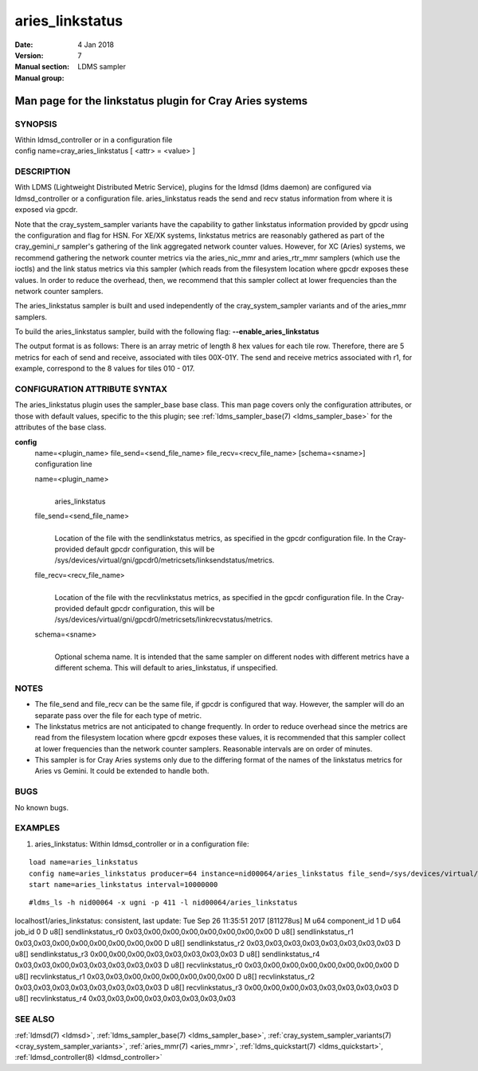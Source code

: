 .. _aries_linkstatus:

=======================
aries_linkstatus
=======================

:Date:   4 Jan 2018
:Version:
:Manual section: 7
:Manual group: LDMS sampler


---------------------------------------------------------
Man page for the linkstatus plugin for Cray Aries systems
---------------------------------------------------------


SYNOPSIS
========

| Within ldmsd_controller or in a configuration file
| config name=cray_aries_linkstatus [ <attr> = <value> ]

DESCRIPTION
===========

With LDMS (Lightweight Distributed Metric Service), plugins for the
ldmsd (ldms daemon) are configured via ldmsd_controller or a
configuration file. aries_linkstatus reads the send and recv status
information from where it is exposed via gpcdr.

Note that the cray_system_sampler variants have the capability to gather
linkstatus information provided by gpcdr using the configuration and
flag for HSN. For XE/XK systems, linkstatus metrics are reasonably
gathered as part of the cray_gemini_r sampler's gathering of the link
aggregated network counter values. However, for XC (Aries) systems, we
recommend gathering the network counter metrics via the aries_nic_mmr
and aries_rtr_mmr samplers (which use the ioctls) and the link status
metrics via this sampler (which reads from the filesystem location where
gpcdr exposes these values. In order to reduce the overhead, then, we
recommend that this sampler collect at lower frequencies than the
network counter samplers.

The aries_linkstatus sampler is built and used independently of the
cray_system_sampler variants and of the aries_mmr samplers.

To build the aries_linkstatus sampler, build with the following flag:
**--enable_aries_linkstatus**

The output format is as follows: There is an array metric of length 8
hex values for each tile row. Therefore, there are 5 metrics for each of
send and receive, associated with tiles 00X-01Y. The send and receive
metrics associated with r1, for example, correspond to the 8 values for
tiles 010 - 017.

CONFIGURATION ATTRIBUTE SYNTAX
==============================

The aries_linkstatus plugin uses the sampler_base base class. This man
page covers only the configuration attributes, or those with default
values, specific to the this plugin; see :ref:`ldms_sampler_base(7) <ldms_sampler_base>` for the
attributes of the base class.

**config**
   | name=<plugin_name> file_send=<send_file_name>
     file_recv=<recv_file_name> [schema=<sname>]
   | configuration line

   name=<plugin_name>
      |
      | aries_linkstatus

   file_send=<send_file_name>
      |
      | Location of the file with the sendlinkstatus metrics, as
        specified in the gpcdr configuration file. In the Cray-provided
        default gpcdr configuration, this will be
        /sys/devices/virtual/gni/gpcdr0/metricsets/linksendstatus/metrics.

   file_recv=<recv_file_name>
      |
      | Location of the file with the recvlinkstatus metrics, as
        specified in the gpcdr configuration file. In the Cray-provided
        default gpcdr configuration, this will be
        /sys/devices/virtual/gni/gpcdr0/metricsets/linkrecvstatus/metrics.

   schema=<sname>
      |
      | Optional schema name. It is intended that the same sampler on
        different nodes with different metrics have a different schema.
        This will default to aries_linkstatus, if unspecified.

NOTES
=====

-  The file_send and file_recv can be the same file, if gpcdr is
   configured that way. However, the sampler will do an separate pass
   over the file for each type of metric.

-  The linkstatus metrics are not anticipated to change frequently. In
   order to reduce overhead since the metrics are read from the
   filesystem location where gpcdr exposes these values, it is
   recommended that this sampler collect at lower frequencies than the
   network counter samplers. Reasonable intervals are on order of
   minutes.

-  This sampler is for Cray Aries systems only due to the differing
   format of the names of the linkstatus metrics for Aries vs Gemini. It
   could be extended to handle both.

BUGS
====

No known bugs.

EXAMPLES
========

1) aries_linkstatus: Within ldmsd_controller or in a configuration file:

::

   load name=aries_linkstatus
   config name=aries_linkstatus producer=64 instance=nid00064/aries_linkstatus file_send=/sys/devices/virtual/gni/gpcdr0/metricsets/linksendstatus/metrics file_recv=/sys/devices/virtual/gni/gpcdr0/metricsets/linkrecvstatus/metrics
   start name=aries_linkstatus interval=10000000

::

   #ldms_ls -h nid00064 -x ugni -p 411 -l nid00064/aries_linkstatus

localhost1/aries_linkstatus: consistent, last update: Tue Sep 26
11:35:51 2017 [811278us] M u64 component_id 1 D u64 job_id 0 D u8[]
sendlinkstatus_r0 0x03,0x00,0x00,0x00,0x00,0x00,0x00,0x00 D u8[]
sendlinkstatus_r1 0x03,0x03,0x00,0x00,0x00,0x00,0x00,0x00 D u8[]
sendlinkstatus_r2 0x03,0x03,0x03,0x03,0x03,0x03,0x03,0x03 D u8[]
sendlinkstatus_r3 0x00,0x00,0x00,0x03,0x03,0x03,0x03,0x03 D u8[]
sendlinkstatus_r4 0x03,0x03,0x00,0x03,0x03,0x03,0x03,0x03 D u8[]
recvlinkstatus_r0 0x03,0x00,0x00,0x00,0x00,0x00,0x00,0x00 D u8[]
recvlinkstatus_r1 0x03,0x03,0x00,0x00,0x00,0x00,0x00,0x00 D u8[]
recvlinkstatus_r2 0x03,0x03,0x03,0x03,0x03,0x03,0x03,0x03 D u8[]
recvlinkstatus_r3 0x00,0x00,0x00,0x03,0x03,0x03,0x03,0x03 D u8[]
recvlinkstatus_r4 0x03,0x03,0x00,0x03,0x03,0x03,0x03,0x03

SEE ALSO
========

:ref:`ldmsd(7) <ldmsd>`, :ref:`ldms_sampler_base(7) <ldms_sampler_base>`, :ref:`cray_system_sampler_variants(7) <cray_system_sampler_variants>`,
:ref:`aries_mmr(7) <aries_mmr>`, :ref:`ldms_quickstart(7) <ldms_quickstart>`, :ref:`ldmsd_controller(8) <ldmsd_controller>`
